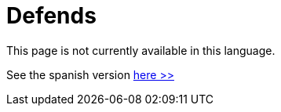 :slug: defends/
:description: The FLUID knowledge base is focused on information security topics. Here you can find many educational articles related to secure programming, good programming practices and securing your applications. This KB intends to educate developers and programmers in order to avoid common security issues.
:keywords: FLUID, Knowledge Base, KB, Information, Security, Articles.
:defendsindex: yes
:translate: defends/

= Defends

This page is not currently available in this language.

See the spanish version [button]#link:../../es/defends/[here >>]#
